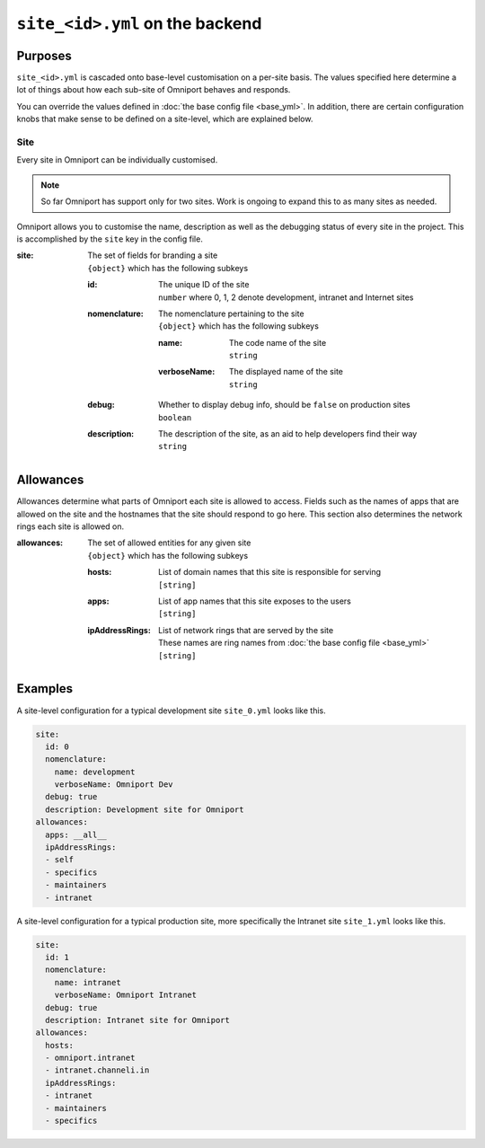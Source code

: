 ``site_<id>.yml`` on the backend
================================

Purposes
--------

``site_<id>.yml`` is cascaded onto base-level customisation on a per-site basis.
The values specified here determine a lot of things about how each sub-site of
Omniport behaves and responds.

You can override the values defined in :doc:`the base config file <base_yml>`. 
In addition, there are certain configuration knobs that make sense to be defined
on a site-level, which are explained below.

Site
++++

Every site in Omniport can be individually customised. 

.. note::

  So far Omniport has support only for two sites. Work is ongoing to expand this
  to as many sites as needed.

Omniport allows you to customise the name, description as well as the debugging
status of every site in the project. This is accomplished by the ``site`` key in
the config file.

:site:
  | The set of fields for branding a site
  | ``{object}`` which has the following subkeys

  :id:
    | The unique ID of the site
    | ``number`` where 0, 1, 2 denote development, intranet and Internet sites

  :nomenclature:
    | The nomenclature pertaining to the site
    | ``{object}`` which has the following subkeys

    :name:
      | The code name of the site
      | ``string``

    :verboseName:
      | The displayed name of the site
      | ``string``

  :debug:
    | Whether to display debug info, should be ``false`` on production sites
    | ``boolean``

  :description:
    | The description of the site, as an aid to help developers find their way
    | ``string``

Allowances
----------

Allowances determine what parts of Omniport each site is allowed to access.
Fields such as the names of apps that are allowed on the site and the hostnames
that the site should respond to go here. This section also determines the
network rings each site is allowed on.

:allowances:
  | The set of allowed entities for any given site
  | ``{object}`` which has the following subkeys

  :hosts:
    | List of domain names that this site is responsible for serving
    | ``[string]``
  
  :apps:
    | List of app names that this site exposes to the users
    | ``[string]``

  :ipAddressRings:
    | List of network rings that are served by the site
    | These names are ring names from :doc:`the base config file <base_yml>`
    | ``[string]``

Examples
--------

A site-level configuration for a typical development site ``site_0.yml`` looks
like this.

.. code-block:: yaml

  site:
    id: 0
    nomenclature:
      name: development
      verboseName: Omniport Dev
    debug: true
    description: Development site for Omniport
  allowances:
    apps: __all__
    ipAddressRings:
    - self
    - specifics
    - maintainers
    - intranet

A site-level configuration for a typical production site, more specifically the
Intranet site ``site_1.yml`` looks like this.

.. code-block:: yaml

  site:
    id: 1
    nomenclature:
      name: intranet
      verboseName: Omniport Intranet
    debug: true
    description: Intranet site for Omniport
  allowances:
    hosts:
    - omniport.intranet
    - intranet.channeli.in
    ipAddressRings:
    - intranet
    - maintainers
    - specifics
